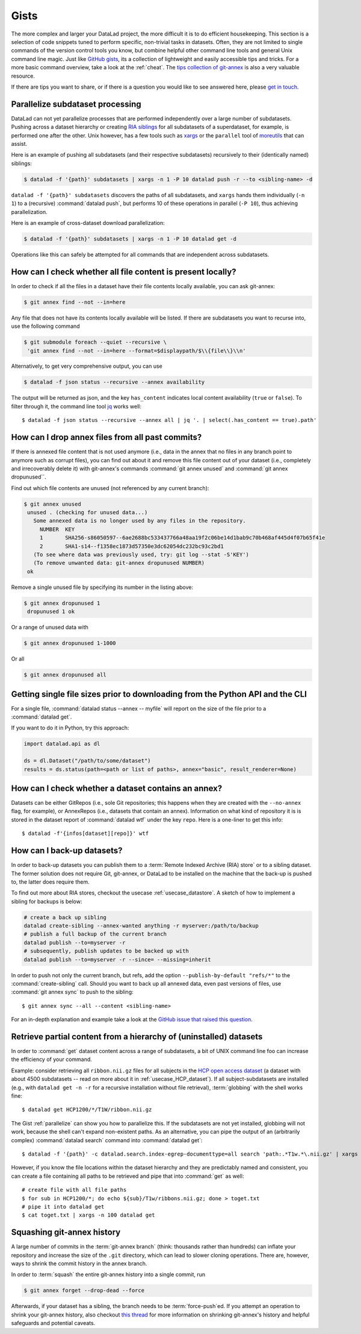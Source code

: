 .. _gists:

Gists
=====


The more complex and larger your DataLad project, the more difficult it is to do
efficient housekeeping.
This section is a selection of code snippets tuned to perform specific,
non-trivial tasks in datasets. Often, they are not limited to single commands of
the version control tools you know, but combine helpful other command line
tools and general Unix command line magic. Just like
`GitHub gists <https://gist.github.com/>`_, its a collection of lightweight
and easily accessible tips and tricks. For a more basic command overview,
take a look at the :ref:`cheat`. The
`tips collection of git-annex <https://git-annex.branchable.com/tips/>`_ is also
a very valuable resource.

If there are tips you want to share, or if there is a question you would like
to see answered here, please
`get in touch <https://github.com/datalad-handbook/book/issues/new>`_.

.. figure:: ../artwork/src/gists.svg


.. _parallelize:

Parallelize subdataset processing
^^^^^^^^^^^^^^^^^^^^^^^^^^^^^^^^^

DataLad can not yet parallelize processes that are performed
independently over a large number of subdatasets. Pushing across a dataset
hierarchy or creating `RIA siblings <../usecases/datastore_for_institutions.html>`_
for all subdatasets of a superdataset, for example, is performed one after the other.
Unix however, has a few tools such as `xargs <https://en.wikipedia.org/wiki/Xargs>`_
or the ``parallel`` tool of `moreutils <https://joeyh.name/code/moreutils/>`_
that can assist.

Here is an example of pushing all subdatasets (and their respective subdatasets)
recursively to their (identically named) siblings:

.. code-block:: bash

   $ datalad -f '{path}' subdatasets | xargs -n 1 -P 10 datalad push -r --to <sibling-name> -d

``datalad -f '{path}' subdatasets`` discovers the paths of all subdatasets,
and ``xargs`` hands them individually (``-n 1``) to a (recursive) :command:`datalad push`,
but performs 10 of these operations in parallel (``-P 10``), thus achieving
parallelization.

Here is an example of cross-dataset download parallelization:

.. code-block:: bash

   $ datalad -f '{path}' subdatasets | xargs -n 1 -P 10 datalad get -d

Operations like this can safely be attempted for all commands that are independent
across subdatasets.


How can I check whether all file content is present locally?
^^^^^^^^^^^^^^^^^^^^^^^^^^^^^^^^^^^^^^^^^^^^^^^^^^^^^^^^^^^^

In order to check if all the files in a dataset have their file contents locally
available, you can ask git-annex:

.. code-block:: bash

   $ git annex find --not --in=here

Any file that does not have its contents locally available will be listed.
If there are subdatasets you want to recurse into, use the following command

.. code-block:: bash

   $ git submodule foreach --quiet --recursive \
    'git annex find --not --in=here --format=$displaypath/$\\{file\\}\\n'

Alternatively, to get very comprehensive output, you can use

.. code-block:: bash

   $ datalad -f json status --recursive --annex availability

The output will be returned as json, and the key ``has_content`` indicates local
content availability (``true`` or ``false``). To filter through it, the command
line tool `jq <https://stedolan.github.io/jq/>`_ works well::

   $ datalad -f json status --recursive --annex all | jq '. | select(.has_content == true).path'


How can I drop annex files from all past commits?
^^^^^^^^^^^^^^^^^^^^^^^^^^^^^^^^^^^^^^^^^^^^^^^^^

If there is annexed file content that is not used anymore (i.e., data in the
annex that no files in any branch point to anymore such as corrupt files),
you can find out about it and remove this file content out of your dataset
(i.e., completely and irrecoverably delete it) with git-annex's commands
:command:`git annex unused` and :command:`git annex dropunused``.

Find out which file contents are unused (not referenced by any current branch):

.. code-block:: bash

   $ git annex unused
    unused . (checking for unused data...)
      Some annexed data is no longer used by any files in the repository.
        NUMBER  KEY
        1       SHA256-s86050597--6ae2688bc533437766a48aa19f2c06be14d1bab9c70b468af445d4f07b65f41e
        2       SHA1-s14--f1358ec1873d57350e3dc62054dc232bc93c2bd1
      (To see where data was previously used, try: git log --stat -S'KEY')
      (To remove unwanted data: git-annex dropunused NUMBER)
    ok

Remove a single unused file by specifying its number in the listing above:

.. code-block:: bash

   $ git annex dropunused 1
    dropunused 1 ok

Or a range of unused data with

.. code-block:: bash

   $ git annex dropunused 1-1000

Or all

.. code-block:: bash

   $ git annex dropunused all


Getting single file sizes prior to downloading from the Python API and the CLI
^^^^^^^^^^^^^^^^^^^^^^^^^^^^^^^^^^^^^^^^^^^^^^^^^^^^^^^^^^^^^^^^^^^^^^^^^^^^^^

For a single file, :command:`datalad status --annex -- myfile` will report on
the size of the file prior to a :command:`datalad get`.

If you want to do it in Python, try this approach:

.. code-block:: python

   import datalad.api as dl

   ds = dl.Dataset("/path/to/some/dataset")
   results = ds.status(path=<path or list of paths>, annex="basic", result_renderer=None)


How can I check whether a dataset contains an annex?
^^^^^^^^^^^^^^^^^^^^^^^^^^^^^^^^^^^^^^^^^^^^^^^^^^^^

Datasets can be either GitRepos (i.e., sole Git repositories; this happens when
they are created with the ``--no-annex`` flag, for example), or AnnexRepos
(i.e., datasets that contain an annex). Information on what kind of repository it
is is stored in the dataset report of :command:`datalad wtf` under the key ``repo``.
Here is a one-liner to get this info::

   $ datalad -f'{infos[dataset][repo]}' wtf


How can I back-up datasets?
^^^^^^^^^^^^^^^^^^^^^^^^^^^

In order to back-up datasets you can publish them to a
:term:`Remote Indexed Archive (RIA) store` or to a sibling dataset. The former
solution does not require Git, git-annex, or DataLad to be installed on the
machine that the back-up is pushed to, the latter does require them.

To find out more about RIA stores, checkout the usecase :ref:`usecase_datastore`.
A sketch of how to implement a sibling for backups is below:

.. code-block:: bash

   # create a back up sibling
   datalad create-sibling --annex-wanted anything -r myserver:/path/to/backup
   # publish a full backup of the current branch
   datalad publish --to=myserver -r
   # subsequently, publish updates to be backed up with
   datalad publish --to=myserver -r --since= --missing=inherit

In order to push not only the current branch, but refs, add the option
``--publish-by-default "refs/*"`` to the :command:`create-sibling` call.
Should you want to back up all annexed data, even past versions of files, use
:command:`git annex sync` to push to the sibling::

   $ git annex sync --all --content <sibling-name>

For an in-depth explanation and example take a look at the
`GitHub issue that raised this question <https://github.com/datalad/datalad/issues/4369>`_.

.. _retrieveHCP:

Retrieve partial content from a hierarchy of (uninstalled) datasets
^^^^^^^^^^^^^^^^^^^^^^^^^^^^^^^^^^^^^^^^^^^^^^^^^^^^^^^^^^^^^^^^^^^

In order to :command:`get` dataset content across a range of subdatasets, a bit
of UNIX command line foo can increase the efficiency of your command.

Example: consider retrieving all ``ribbon.nii.gz`` files for all subjects in the
`HCP open access dataset <https://github.com/datalad-datasets/human-connectome-project-openaccess>`_
(a dataset with about 4500 subdatasets -- read on more about it in
:ref:`usecase_HCP_dataset`).
If all subject-subdatasets are installed (e.g., with ``datalad get -n -r`` for
a recursive installation without file retrieval), :term:`globbing` with the
shell works fine::

   $ datalad get HCP1200/*/T1W/ribbon.nii.gz

The Gist :ref:`parallelize` can show you how to parallelize this.
If the subdatasets are not yet installed, globbing will not work, because the
shell can't expand non-existent paths. As an alternative, you can pipe the output
of an (arbitrarily complex) :command:`datalad search` command into
:command:`datalad get`::

   $ datalad -f '{path}' -c datalad.search.index-egrep-documenttype=all search 'path:.*T1w.*\.nii.gz' | xargs -n 100 datalad get

However, if you know the file locations within the dataset hierarchy and they
are predictably named and consistent, you can create a file containing all paths to
be retrieved and pipe that into :command:`get` as well::

   # create file with all file paths
   $ for sub in HCP1200/*; do echo ${sub}/T1w/ribbons.nii.gz; done > toget.txt
   # pipe it into datalad get
   $ cat toget.txt | xargs -n 100 datalad get


Squashing git-annex history
^^^^^^^^^^^^^^^^^^^^^^^^^^^

A large number of commits in the :term:`git-annex branch` (think: thousands
rather than hundreds) can inflate your repository and increase the size of the
``.git`` directory, which can lead to slower cloning operations.
There are, however, ways to shrink the commit history in the annex branch.

In order to :term:`squash` the entire git-annex history into a single commit, run

.. code-block:: bash

   $ git annex forget --drop-dead --force

Afterwards, if your dataset has a sibling, the branch needs to be
:term:`force-push`\ed. If you attempt an operation to shrink your git-annex
history, also checkout
`this thread <https://git-annex.branchable.com/forum/safely_dropping_git-annex_history/>`_
for more information on shrinking git-annex's history and helpful safeguards and
potential caveats.
